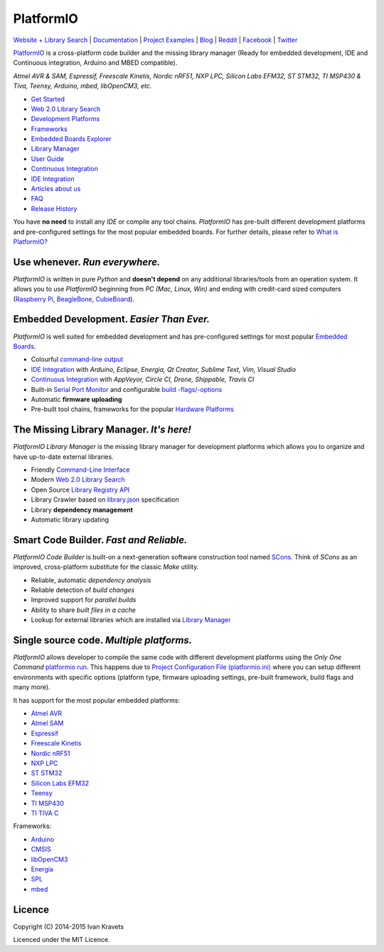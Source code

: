 PlatformIO
==========

.. image:: https://travis-ci.org/platformio/platformio.svg?branch=develop
    :target: https://travis-ci.org/platformio/platformio
    :alt: Travis.CI Build Status
.. image:: https://ci.appveyor.com/api/projects/status/dku0h2rutfj0ctls/branch/develop?svg=true
    :target: https://ci.appveyor.com/project/ivankravets/platformio
    :alt: AppVeyor.CI Build Status
.. image:: https://circleci.com/gh/platformio/platformio/tree/develop.svg?style=svg
    :target: https://circleci.com/gh/platformio/platformio/tree/develop
    :alt: Circle.CI Build Status
.. image:: https://gemnasium.com/platformio/platformio.png
    :target: https://gemnasium.com/platformio/platformio
    :alt: Dependency Status
.. image:: https://img.shields.io/pypi/v/platformio.svg
    :target: https://pypi.python.org/pypi/platformio/
    :alt: Latest Version
.. image:: https://img.shields.io/pypi/dm/platformio.svg
    :target: https://pypi.python.org/pypi/platformio/
    :alt: Downloads
.. image:: https://img.shields.io/pypi/l/platformio.svg
    :target: https://pypi.python.org/pypi/platformio/
    :alt:  License
.. image:: https://badges.gitter.im/Join%20Chat.svg
   :alt: Join the chat at https://gitter.im/platformio/platformio
   :target: https://gitter.im/platformio/platformio
.. image:: https://www.openhub.net/p/platformio/widgets/project_thin_badge.gif
   :target: https://www.openhub.net/p/platformio

`Website + Library Search <http://platformio.org>`_ |
`Documentation <http://docs.platformio.org>`_ |
`Project Examples <https://github.com/platformio/platformio/tree/develop/examples>`_ |
`Blog <http://www.ikravets.com/category/computer-life/platformio>`_ |
`Reddit <http://www.reddit.com/r/platformio/>`_ |
`Facebook <https://www.facebook.com/platformio>`_ |
`Twitter <https://twitter.com/PlatformIO_Org>`_

.. image:: https://raw.githubusercontent.com/platformio/platformio/develop/docs/_static/platformio-logo.png
    :target: http://platformio.org

`PlatformIO <http://platformio.org>`_ is a cross-platform code builder
and the missing library manager (Ready for embedded development, IDE and
Continuous integration, Arduino and MBED compatible).

*Atmel AVR & SAM, Espressif, Freescale Kinetis, Nordic nRF51, NXP LPC,
Silicon Labs EFM32, ST STM32, TI MSP430 & Tiva, Teensy, Arduino, mbed,
libOpenCM3, etc.*

* `Get Started <http://platformio.org/#!/get-started>`_
* `Web 2.0 Library Search <http://platformio.org/#!/lib>`_
* `Development Platforms <http://platformio.org/#!/platforms>`_
* `Frameworks <http://platformio.org/#!/frameworks>`_
* `Embedded Boards Explorer <http://platformio.org/#!/boards>`_
* `Library Manager <http://docs.platformio.org/en/latest/librarymanager/index.html>`_
* `User Guide <http://docs.platformio.org/en/latest/userguide/index.html>`_
* `Continuous Integration <http://docs.platformio.org/en/latest/ci/index.html>`_
* `IDE Integration <http://docs.platformio.org/en/latest/ide.html>`_
* `Articles about us <http://docs.platformio.org/en/latest/articles.html>`_
* `FAQ <http://docs.platformio.org/en/latest/faq.html>`_
* `Release History <http://docs.platformio.org/en/latest/history.html>`_

You have **no need** to install any *IDE* or compile any tool chains. *PlatformIO*
has pre-built different development platforms and pre-configured settings for
the most popular embedded boards. For further details, please
refer to `What is PlatformIO? <http://docs.platformio.org/en/latest/faq.html#what-is-platformio>`_

Use whenever. *Run everywhere.*
-------------------------------
*PlatformIO* is written in pure *Python* and **doesn't depend** on any
additional libraries/tools from an operation system. It allows you to use
*PlatformIO* beginning from *PC (Mac, Linux, Win)* and ending with credit-card
sized computers (`Raspberry Pi <http://www.raspberrypi.org>`_,
`BeagleBone <http://beagleboard.org>`_,
`CubieBoard <http://cubieboard.org>`_).

Embedded Development. *Easier Than Ever.*
-----------------------------------------
*PlatformIO* is well suited for embedded development and has pre-configured
settings for most popular `Embedded Boards <http://platformio.org/#!/boards>`_.

* Colourful `command-line output <https://raw.githubusercontent.com/platformio/platformio/develop/examples/platformio-examples.png>`_
* `IDE Integration <http://docs.platformio.org/en/latest/ide.html>`_ with
  *Arduino, Eclipse, Energia, Qt Creator, Sublime Text, Vim, Visual Studio*
* `Continuous Integration <http://docs.platformio.org/en/latest/ci/index.html>`_
  with *AppVeyor, Circle CI, Drone, Shippable, Travis CI*
* Built-in `Serial Port Monitor <http://docs.platformio.org/en/latest/userguide/cmd_serialports.html#platformio-serialports-monitor>`_ and configurable
  `build -flags/-options <http://docs.platformio.org/en/latest/projectconf.html#build-flags>`_
* Automatic **firmware uploading**
* Pre-built tool chains, frameworks for the popular `Hardware Platforms <http://platformio.org/#!/platforms>`_

.. image:: https://raw.githubusercontent.com/platformio/platformio-web/develop/app/images/platformio-embedded-development.png
    :target: http://platformio.org
    :alt:  PlatformIO Embedded Development Process

The Missing Library Manager. *It's here!*
-----------------------------------------
*PlatformIO Library Manager* is the missing library manager for development
platforms which allows you to organize and have up-to-date external libraries.

* Friendly `Command-Line Interface <http://docs.platformio.org/en/latest/librarymanager/index.html>`_
* Modern `Web 2.0 Library Search <http://platformio.org/#!/lib>`_
* Open Source `Library Registry API <https://github.com/platformio/platformio-api>`_
* Library Crawler based on `library.json <http://docs.platformio.org/en/latest/librarymanager/config.html>`_
  specification
* Library **dependency management**
* Automatic library updating

.. image:: https://raw.githubusercontent.com/platformio/platformio-web/develop/app/images/platformio-library-manager.png
    :target: http://platformio.org
    :alt:  PlatformIO Library Manager Architecture

Smart Code Builder. *Fast and Reliable.*
----------------------------------------
*PlatformIO Code Builder* is built-on a next-generation software construction
tool named `SCons <http://www.scons.org/>`_. Think of *SCons* as an improved,
cross-platform substitute for the classic *Make* utility.

* Reliable, automatic *dependency analysis*
* Reliable detection of *build changes*
* Improved support for *parallel builds*
* Ability to share *built files in a cache*
* Lookup for external libraries which are installed via `Library Manager <http://docs.platformio.org/en/latest/librarymanager/index.html>`_

.. image:: https://raw.githubusercontent.com/platformio/platformio-web/develop/app/images/platformio-scons-builder.png
    :target: http://platformio.org
    :alt:  PlatformIO Code Builder Architecture

Single source code. *Multiple platforms.*
-----------------------------------------
*PlatformIO* allows developer to compile the same code with different
development platforms using the *Only One Command*
`platformio run <http://docs.platformio.org/en/latest/userguide/cmd_run.html>`_.
This happens due to
`Project Configuration File (platformio.ini) <http://docs.platformio.org/en/latest/projectconf.html>`_
where you can setup different environments with specific options (platform
type, firmware uploading settings, pre-built framework, build flags and many
more).

It has support for the most popular embedded platforms:

* `Atmel AVR <http://platformio.org/#!/platforms/atmelavr>`_
* `Atmel SAM <http://platformio.org/#!/platforms/atmelsam>`_
* `Espressif <http://platformio.org/#!/platforms/espressif>`_
* `Freescale Kinetis <http://platformio.org/#!/platforms/freescalekinetis>`_
* `Nordic nRF51 <http://platformio.org/#!/platforms/nordicnrf51>`_
* `NXP LPC <http://platformio.org/#!/platforms/nxplpc>`_
* `ST STM32 <http://platformio.org/#!/platforms/ststm32>`_
* `Silicon Labs EFM32 <http://platformio.org/#!/platforms/siliconlabsefm32>`_
* `Teensy <http://platformio.org/#!/platforms/teensy>`_
* `TI MSP430 <http://platformio.org/#!/platforms/timsp430>`_
* `TI TIVA C <http://platformio.org/#!/platforms/titiva>`_

Frameworks:

* `Arduino <http://platformio.org/#!/frameworks/arduino>`_
* `CMSIS <http://platformio.org/#!/frameworks/cmsis>`_
* `libOpenCM3 <http://platformio.org/#!/frameworks/libopencm3>`_
* `Energia <http://platformio.org/#!/frameworks/energia>`_
* `SPL <http://platformio.org/#!/frameworks/spl>`_
* `mbed <http://platformio.org/#!/frameworks/mbed>`_


Licence
-------

Copyright (C) 2014-2015 Ivan Kravets

Licenced under the MIT Licence.

